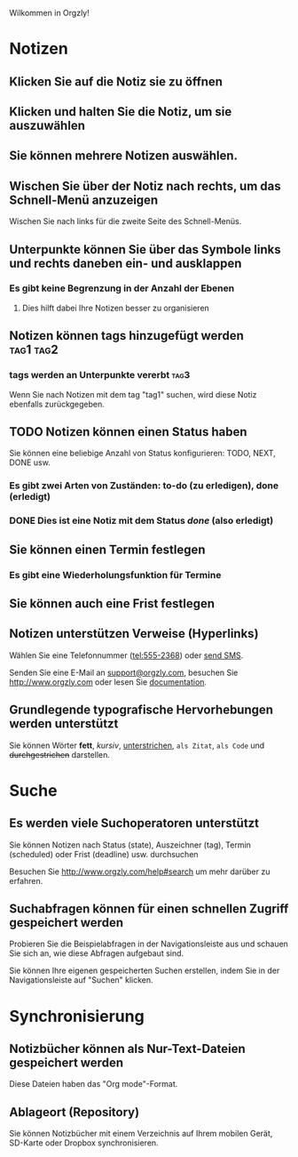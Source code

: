 Wilkommen in Orgzly!

* Notizen
** Klicken Sie auf die Notiz sie zu öffnen
** Klicken und halten Sie die Notiz, um sie auszuwählen

** Sie können mehrere Notizen auswählen.

** Wischen Sie über der Notiz nach rechts, um das Schnell-Menü anzuzeigen

Wischen Sie nach links für die zweite Seite des Schnell-Menüs.

** Unterpunkte können Sie über das Symbole links und rechts daneben ein- und ausklappen
*** Es gibt keine Begrenzung in der Anzahl der Ebenen
**** Dies hilft dabei Ihre Notizen besser zu organisieren

** Notizen können tags hinzugefügt werden :tag1:tag2:
*** tags werden an Unterpunkte vererbt :tag3:

Wenn Sie nach Notizen mit dem tag "tag1" suchen, wird diese Notiz ebenfalls zurückgegeben.

** TODO Notizen können einen Status haben

Sie können eine beliebige Anzahl von Status konfigurieren: TODO, NEXT, DONE usw.

*** Es gibt zwei Arten von Zuständen: to-do (zu erledigen), done (erledigt)

*** DONE Dies ist eine Notiz mit dem Status /done/ (also erledigt)
CLOSED: [2018-01-24 Wed 17:00]

** Sie können einen Termin festlegen
SCHEDULED: <2015-02-20 Fri 15:15>

*** Es gibt eine Wiederholungsfunktion für Termine
SCHEDULED: <2015-02-16 Mon .+1d>

** Sie können auch eine Frist festlegen
DEADLINE: <2015-02-20 Fri>

** Notizen unterstützen Verweise (Hyperlinks)

Wählen Sie eine Telefonnummer (tel:555-2368) oder [[sms:555-2368][send SMS]].

Senden Sie eine E-Mail an [[mailto:support@orgzly.com][support@orgzly.com]], besuchen Sie http://www.orgzly.com oder lesen Sie [[http://www.orgzly.com/help][documentation]].

** Grundlegende typografische Hervorhebungen werden unterstützt

Sie können Wörter *fett*, /kursiv/, _unterstrichen_, =als Zitat=, ~als Code~ und +durchgestrichen+ darstellen.

* Suche
** Es werden viele Suchoperatoren unterstützt

Sie können Notizen nach Status (state), Auszeichner (tag), Termin (scheduled) oder Frist (deadline) usw. durchsuchen

Besuchen Sie http://www.orgzly.com/help#search um mehr darüber zu erfahren.

** Suchabfragen können für einen schnellen Zugriff gespeichert werden

Probieren Sie die Beispielabfragen in der Navigationsleiste aus und schauen Sie sich an, wie diese Abfragen aufgebaut sind.

Sie können Ihre eigenen gespeicherten Suchen erstellen, indem Sie in der Navigationsleiste auf "Suchen" klicken.

* Synchronisierung

** Notizbücher können als Nur-Text-Dateien gespeichert werden

Diese Dateien haben das "Org mode"-Format.

** Ablageort (Repository)

Sie können Notizbücher mit einem Verzeichnis auf Ihrem mobilen Gerät, SD-Karte oder Dropbox synchronisieren.
